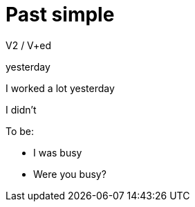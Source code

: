 = Past simple 

V2 / V+ed

yesterday

I worked a lot yesterday

I didn't 

To be:

* I was busy 
* Were you busy?

